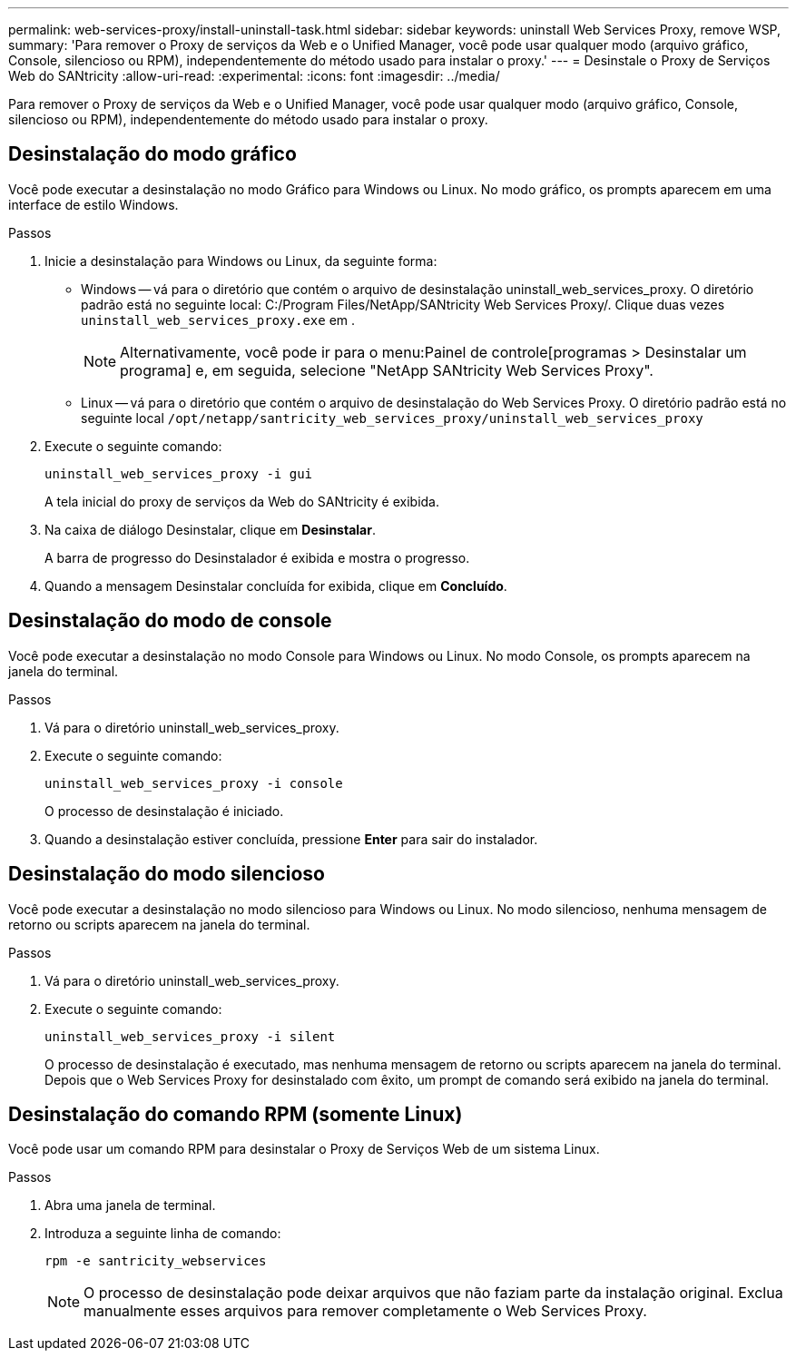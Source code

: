 ---
permalink: web-services-proxy/install-uninstall-task.html 
sidebar: sidebar 
keywords: uninstall Web Services Proxy, remove WSP, 
summary: 'Para remover o Proxy de serviços da Web e o Unified Manager, você pode usar qualquer modo (arquivo gráfico, Console, silencioso ou RPM), independentemente do método usado para instalar o proxy.' 
---
= Desinstale o Proxy de Serviços Web do SANtricity
:allow-uri-read: 
:experimental: 
:icons: font
:imagesdir: ../media/


[role="lead"]
Para remover o Proxy de serviços da Web e o Unified Manager, você pode usar qualquer modo (arquivo gráfico, Console, silencioso ou RPM), independentemente do método usado para instalar o proxy.



== Desinstalação do modo gráfico

Você pode executar a desinstalação no modo Gráfico para Windows ou Linux. No modo gráfico, os prompts aparecem em uma interface de estilo Windows.

.Passos
. Inicie a desinstalação para Windows ou Linux, da seguinte forma:
+
** Windows -- vá para o diretório que contém o arquivo de desinstalação uninstall_web_services_proxy. O diretório padrão está no seguinte local: C:/Program Files/NetApp/SANtricity Web Services Proxy/. Clique duas vezes `uninstall_web_services_proxy.exe` em .
+

NOTE: Alternativamente, você pode ir para o menu:Painel de controle[programas > Desinstalar um programa] e, em seguida, selecione "NetApp SANtricity Web Services Proxy".

** Linux -- vá para o diretório que contém o arquivo de desinstalação do Web Services Proxy. O diretório padrão está no seguinte local
`/opt/netapp/santricity_web_services_proxy/uninstall_web_services_proxy`


. Execute o seguinte comando:
+
`uninstall_web_services_proxy -i gui`

+
A tela inicial do proxy de serviços da Web do SANtricity é exibida.

. Na caixa de diálogo Desinstalar, clique em *Desinstalar*.
+
A barra de progresso do Desinstalador é exibida e mostra o progresso.

. Quando a mensagem Desinstalar concluída for exibida, clique em *Concluído*.




== Desinstalação do modo de console

Você pode executar a desinstalação no modo Console para Windows ou Linux. No modo Console, os prompts aparecem na janela do terminal.

.Passos
. Vá para o diretório uninstall_web_services_proxy.
. Execute o seguinte comando:
+
`uninstall_web_services_proxy -i console`

+
O processo de desinstalação é iniciado.

. Quando a desinstalação estiver concluída, pressione *Enter* para sair do instalador.




== Desinstalação do modo silencioso

Você pode executar a desinstalação no modo silencioso para Windows ou Linux. No modo silencioso, nenhuma mensagem de retorno ou scripts aparecem na janela do terminal.

.Passos
. Vá para o diretório uninstall_web_services_proxy.
. Execute o seguinte comando:
+
`uninstall_web_services_proxy -i silent`

+
O processo de desinstalação é executado, mas nenhuma mensagem de retorno ou scripts aparecem na janela do terminal. Depois que o Web Services Proxy for desinstalado com êxito, um prompt de comando será exibido na janela do terminal.





== Desinstalação do comando RPM (somente Linux)

Você pode usar um comando RPM para desinstalar o Proxy de Serviços Web de um sistema Linux.

.Passos
. Abra uma janela de terminal.
. Introduza a seguinte linha de comando:
+
`rpm -e santricity_webservices`

+

NOTE: O processo de desinstalação pode deixar arquivos que não faziam parte da instalação original. Exclua manualmente esses arquivos para remover completamente o Web Services Proxy.


